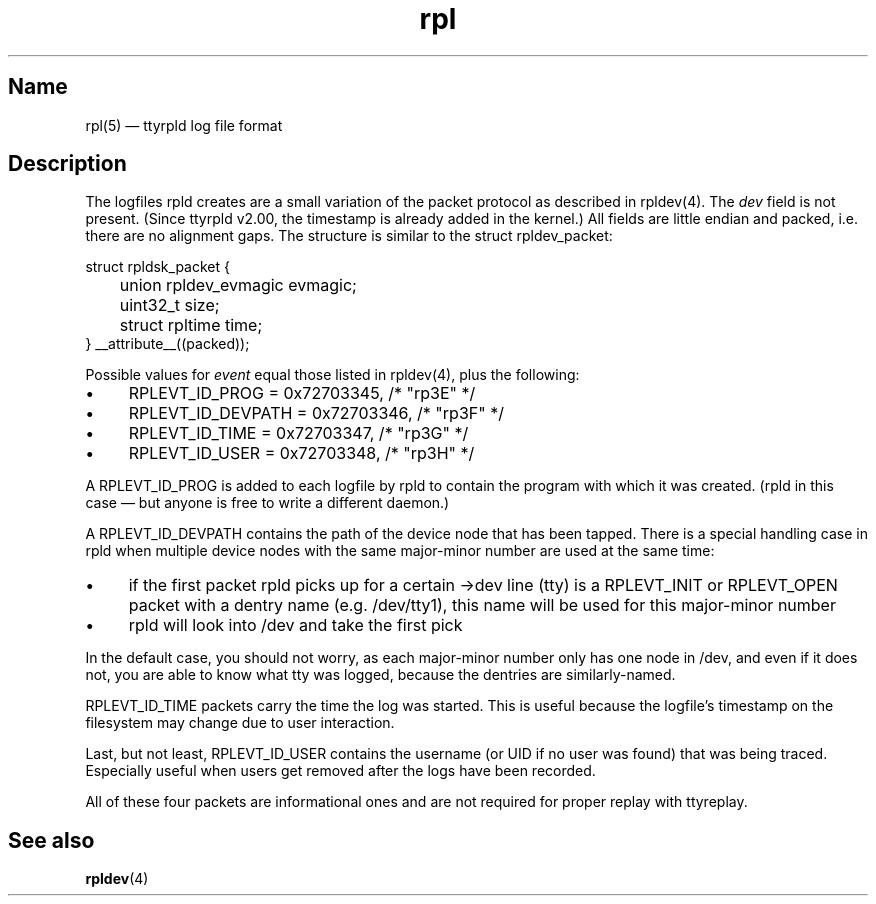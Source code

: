 .TH "rpl" "5" "2009-09-28" "ttyrpld" "tty logging daemon suite"
.SH "Name"
.PP
rpl(5) \(em ttyrpld log file format
.SH "Description"
.PP
The logfiles rpld creates are a small variation of the packet protocol as
described in rpldev(4). The \fIdev\fP field is not present. (Since ttyrpld
v2.00, the timestamp is already added in the kernel.) All fields are little
endian and packed, i.e. there are no alignment gaps. The structure is similar
to the struct rpldev_packet:
.PP
.nf
struct rpldsk_packet {
	union rpldev_evmagic evmagic;
	uint32_t size;
	struct rpltime time;
} __attribute__((packed));
.fi
.PP
Possible values for \fIevent\fP equal those listed in rpldev(4), plus the
following:
.IP \(bu 4
RPLEVT_ID_PROG = 0x72703345, /* "rp3E" */
.IP \(bu 4
RPLEVT_ID_DEVPATH = 0x72703346, /* "rp3F" */
.IP \(bu 4
RPLEVT_ID_TIME = 0x72703347, /* "rp3G" */
.IP \(bu 4
RPLEVT_ID_USER = 0x72703348, /* "rp3H" */
.PP
A RPLEVT_ID_PROG is added to each logfile by rpld to contain the program with
which it was created. (rpld in this case \(em but anyone is free to write a
different daemon.)
.PP
A RPLEVT_ID_DEVPATH contains the path of the device node that has been tapped.
There is a special handling case in rpld when multiple device nodes with the
same major-minor number are used at the same time:
.IP \(bu 4
if the first packet rpld picks up for a certain ->dev line (tty) is a
RPLEVT_INIT or RPLEVT_OPEN packet with a dentry name (e.g. /dev/tty1), this
name will be used for this major-minor number
.IP \(bu 4
rpld will look into /dev and take the first pick
.PP
In the default case, you should not worry, as each major-minor number only has
one node in /dev, and even if it does not, you are able to know what tty was
logged, because the dentries are similarly-named.
.PP
RPLEVT_ID_TIME packets carry the time the log was started. This is useful
because the logfile's timestamp on the filesystem may change due to user
interaction.
.PP
Last, but not least, RPLEVT_ID_USER contains the username (or UID if no user
was found) that was being traced. Especially useful when users get removed
after the logs have been recorded.
.PP
All of these four packets are informational ones and are not required for
proper replay with ttyreplay.
.SH "See also"
.PP
\fBrpldev\fP(4)

